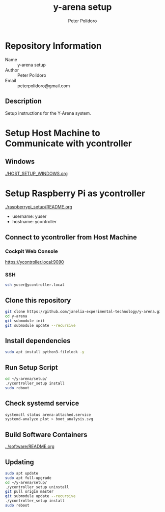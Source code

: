 #+TITLE: y-arena setup
#+AUTHOR: Peter Polidoro
#+EMAIL: peterpolidoro@gmail.com

* Repository Information
  - Name :: y-arena setup
  - Author :: Peter Polidoro
  - Email :: peterpolidoro@gmail.com

** Description

   Setup instructions for the Y-Arena system.

* Setup Host Machine to Communicate with ycontroller

** Windows

   [[./HOST_SETUP_WINDOWS.org]]

* Setup Raspberry Pi as ycontroller

  [[./raspberrypi_setup/README.org]]

  - username: yuser
  - hostname: ycontroller

** Connect to ycontroller from Host Machine

*** Cockpit Web Console

    https://ycontroller.local:9090

*** SSH

    #+BEGIN_SRC sh
      ssh yuser@ycontroller.local
    #+END_SRC

** Clone this repository

   #+BEGIN_SRC sh
     git clone https://github.com/janelia-experimental-technology/y-arena.git
     cd y-arena
     git submodule init
     git submodule update --recursive
   #+END_SRC

** Install dependencies

   #+BEGIN_SRC sh
     sudo apt install python3-filelock -y
   #+END_SRC

** Run Setup Script

   #+BEGIN_SRC sh
     cd ~/y-arena/setup/
     ./ycontroller_setup install
     sudo reboot
   #+END_SRC

** Check systemd service

   #+BEGIN_SRC sh
     systemctl status arena-attached.service
     systemd-analyze plot > boot_analysis.svg
   #+END_SRC

** Build Software Containers

   [[../software/README.org]]

** Updating

   #+BEGIN_SRC sh
     sudo apt update
     sudo apt full-upgrade
     cd ~/y-arena/setup/
     ./ycontroller_setup uninstall
     git pull origin master
     git submodule update --recursive
     ./ycontroller_setup install
     sudo reboot
   #+END_SRC
